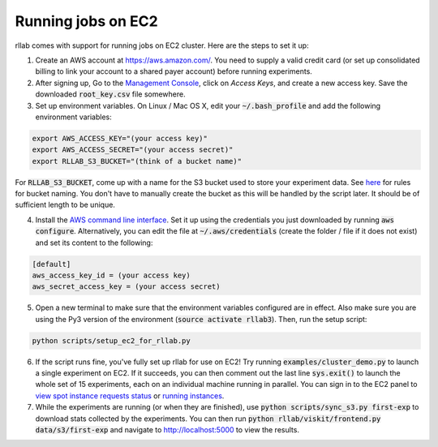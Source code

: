.. _cluster:


===================
Running jobs on EC2
===================

rllab comes with support for running jobs on EC2 cluster. Here are the steps to set it up:

1. Create an AWS account at `https://aws.amazon.com/ <https://aws.amazon.com/>`_. You need to supply a valid credit card (or set up consolidated billing to link your account to a shared payer account) before running experiments.
   
2. After signing up, Go to the `Management Console <https://console.aws.amazon.com/iam/home?region=us-west-1#security_credential>`_, click on `Access Keys`, and create a new access key. Save the downloaded :code:`root_key.csv` file somewhere.

3. Set up environment variables. On Linux / Mac OS X, edit your :code:`~/.bash_profile` and add the following environment variables:

.. code-block:: bash

    export AWS_ACCESS_KEY="(your access key)"
    export AWS_ACCESS_SECRET="(your access secret)"
    export RLLAB_S3_BUCKET="(think of a bucket name)"

For :code:`RLLAB_S3_BUCKET`, come up with a name for the S3 bucket used to store your experiment data. See `here <https://docs.aws.amazon.com/AmazonS3/latest/dev/BucketRestrictions.html>`_ for rules for bucket naming. You don't have to manually create the bucket as this will be handled by the script later. It should be of sufficient length to be unique.

4. Install the `AWS command line interface <https://aws.amazon.com/cli/>`_. Set it up using the credentials you just downloaded by running :code:`aws configure`. Alternatively, you can edit the file at :code:`~/.aws/credentials` (create the folder / file if it does not exist) and set its content to the following:


.. code-block:: bash

    [default]
    aws_access_key_id = (your access key)
    aws_secret_access_key = (your access secret)

5. Open a new terminal to make sure that the environment variables configured are in effect. Also make sure you are using the Py3 version of the environment (:code:`source activate rllab3`). Then, run the setup script:

.. code-block:: bash

    python scripts/setup_ec2_for_rllab.py

6. If the script runs fine, you've fully set up rllab for use on EC2! Try running :code:`examples/cluster_demo.py` to launch a single experiment on EC2. If it succeeds, you can then comment out the last line :code:`sys.exit()` to launch the whole set of 15 experiments, each on an individual machine running in parallel. You can sign in to the EC2 panel to `view spot instance requests status <https://us-west-1.console.aws.amazon.com/ec2sp/v1/spot/home?region=us-west-1>`_ or `running instances <https://us-west-1.console.aws.amazon.com/ec2/v2/home?region=us-west-1#Instances:sort=desc:instanceId>`_.

7. While the experiments are running (or when they are finished), use :code:`python scripts/sync_s3.py first-exp` to download stats collected by the experiments. You can then run :code:`python rllab/viskit/frontend.py data/s3/first-exp` and navigate to `http://localhost:5000 <http://localhost:5000>`_ to view the results.
